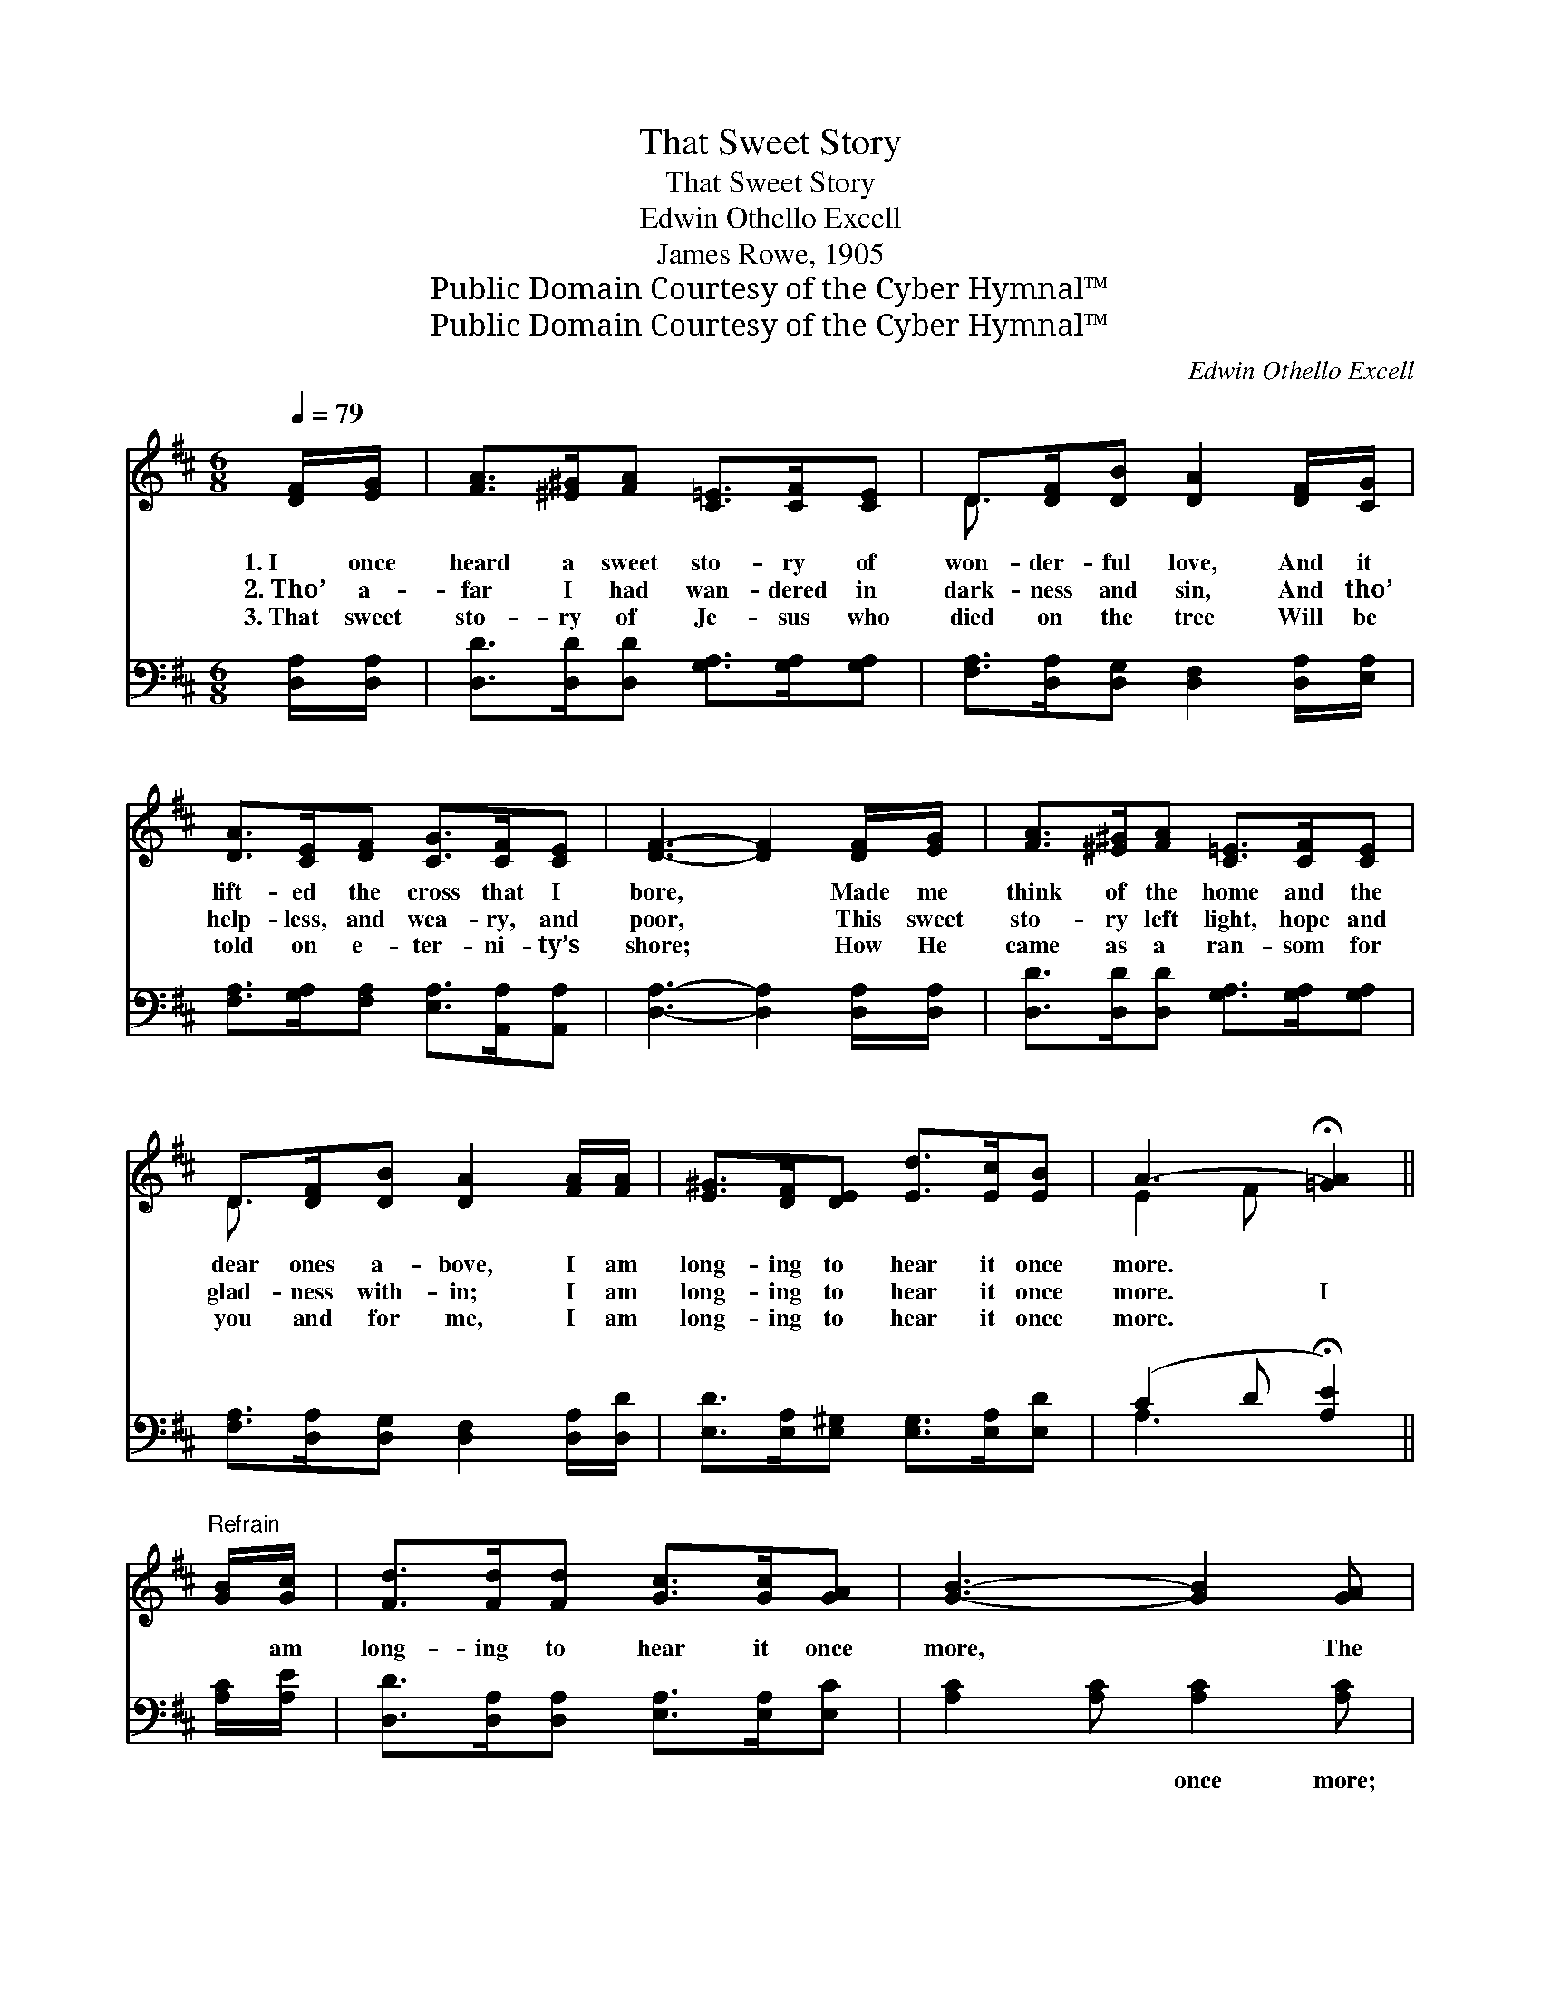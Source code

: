 X:1
T:That Sweet Story
T:That Sweet Story
T:Edwin Othello Excell
T:James Rowe, 1905
T:Public Domain Courtesy of the Cyber Hymnal™
T:Public Domain Courtesy of the Cyber Hymnal™
C:Edwin Othello Excell
Z:Public Domain
Z:Courtesy of the Cyber Hymnal™
%%score ( 1 2 ) ( 3 4 )
L:1/8
Q:1/4=79
M:6/8
K:D
V:1 treble 
V:2 treble 
V:3 bass 
V:4 bass 
V:1
 [DF]/[EG]/ | [FA]>[^E^G][FA] [C=E]>[CF][CE] | D>[DF][DB] [DA]2 [DF]/[CG]/ | %3
w: 1.~I once|heard a sweet sto- ry of|won- der- ful love, And it|
w: 2.~Tho’ a-|far I had wan- dered in|dark- ness and sin, And tho’|
w: 3.~That sweet|sto- ry of Je- sus who|died on the tree Will be|
 [DA]>[CE][DF] [CG]>[CF][CE] | [DF]3- [DF]2 [DF]/[EG]/ | [FA]>[^E^G][FA] [C=E]>[CF][CE] | %6
w: lift- ed the cross that I|bore, * Made me|think of the home and the|
w: help- less, and wea- ry, and|poor, * This sweet|sto- ry left light, hope and|
w: told on e- ter- ni- ty’s|shore; * How He|came as a ran- som for|
 D>[DF][DB] [DA]2 [FA]/[FA]/ | [E^G]>[DF][DE] [Ed]>[Ec][EB] | A3- !fermata![=GA]2 || %9
w: dear ones a- bove, I am|long- ing to hear it once|more. *|
w: glad- ness with- in; I am|long- ing to hear it once|more. I|
w: you and for me, I am|long- ing to hear it once|more. *|
"^Refrain" [GB]/[Gc]/ | [Fd]>[Fd][Fd] [Gc]>[Gc][GA] | [GB]3- [GB]2 [GA] | %12
w: |||
w: * am|long- ing to hear it once|more, * The|
w: |||
 [GB]>[Gc][Gd] [Gc]>[FB]F | [FA]3- [FA]2 [DF]/[DF]/ | [EG]>[^DF][EG] (c>B)[GA] | %15
w: |||
w: sto- ry re- peat o’er and|o’er; * It is|rap- ture di- vine * to|
w: |||
 [FA]>[DF][DA] !fermata![Dd]2 D/[DE]/ | [DF]<!fermata![DA][DF] [CG]>[DF][CE] | D3- D2 |] %18
w: |||
w: know He is mine; I am|long- ing to hear it once|more. *|
w: |||
V:2
 x | x6 | D3/2 x9/2 | x6 | x6 | x6 | D3/2 x9/2 | x6 | E2 F x2 || x | x6 | x6 | x5 F | x6 | %14
 x3 G2 x | x5 D/ x/ | x6 | D3- D2 |] %18
V:3
 [D,A,]/[D,A,]/ | [D,D]>[D,D][D,D] [G,A,]>[G,A,][G,A,] | %2
w: ~ ~|~ ~ ~ ~ ~ ~|
 [F,A,]>[D,A,][D,G,] [D,F,]2 [D,A,]/[E,A,]/ | [F,A,]>[G,A,][F,A,] [E,A,]>[A,,A,][A,,A,] | %4
w: ~ ~ ~ ~ ~ ~|~ ~ ~ ~ ~ ~|
 [D,A,]3- [D,A,]2 [D,A,]/[D,A,]/ | [D,D]>[D,D][D,D] [G,A,]>[G,A,][G,A,] | %6
w: ~ * ~ ~|~ ~ ~ ~ ~ ~|
 [F,A,]>[D,A,][D,G,] [D,F,]2 [D,A,]/[D,D]/ | [E,D]>[E,A,][E,^G,] [E,G,]>[E,A,][E,D] | %8
w: ~ ~ ~ ~ ~ ~|~ ~ ~ ~ ~ ~|
 (C2 D !fermata![A,E]2) || [A,C]/[A,E]/ | [D,D]>[D,A,][D,A,] [E,A,]>[E,A,][E,C] | %11
w: ~ * *|* ~|~ ~ ~ ~ ~ ~|
 [A,C]2 [A,C] [A,C]2 [A,C] | [A,C]>[A,E][A,B,] [A,E]>[A,D][A,D] | %13
w: ~ ~ once more;|~ ~ ~ ~ ~ ~|
 [D,D]2 [D,D]/[D,D]/ [D,D]2 [D,A,]/[D,A,]/ | [A,,A,]>[A,,A,][A,,A,] [A,,A,]2 [A,,A,] | %15
w: ~ ~ I am sure; *||
 [D,A,]>[D,A,][D,F,] !fermata![A,,F,]2 [B,,F,]/[B,,^G,]/ | %16
w: |
 [A,,A,]<!fermata![A,,F,][A,,A,] [A,,B,]>[A,,A,][A,,G,] | [D,F,]3- [D,F,]2 |] %18
w: ||
V:4
 x | x6 | x6 | x6 | x6 | x6 | x6 | x6 | A,3- x2 || x | x6 | x6 | x6 | x6 | x6 | x6 | x6 | x5 |] %18

